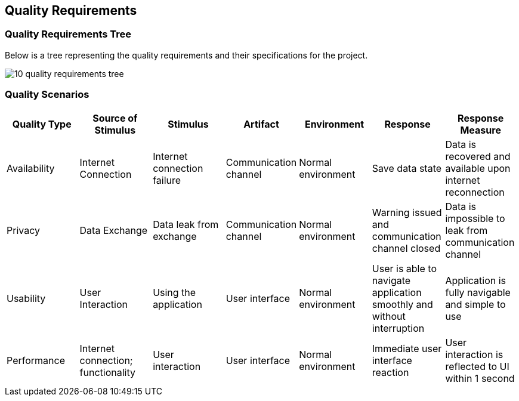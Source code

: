 [[section-quality-scenarios]]
== Quality Requirements

=== Quality Requirements Tree

[role="arc42help"]
****
Below is a tree representing the quality requirements and their specifications for the project. 

image:images/10_quality_requirements_tree.png[]

[role="arc42help"]
****
=== Quality Scenarios

[%header, cols="2, 2, 2, 2, 2, 2, 2"]
|===
|Quality Type|Source of Stimulus|Stimulus|Artifact|Environment|Response|Response Measure
|Availability|Internet Connection|Internet connection failure|Communication channel|Normal environment|Save data state|Data is recovered and available upon internet reconnection
|Privacy|Data Exchange|Data leak from exchange|Communication channel|Normal environment|Warning issued and communication channel closed|Data is impossible to leak from communication channel
|Usability|User Interaction|Using the application|User interface|Normal environment|User is able to navigate application smoothly and without interruption|Application is fully navigable and simple to use
|Performance|Internet connection; functionality|User interaction|User interface|Normal environment|Immediate user interface reaction|User interaction is reflected to UI within 1 second
|===

****

